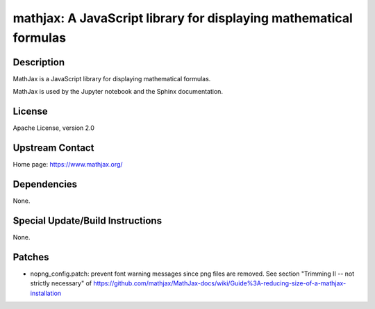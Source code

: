 mathjax: A JavaScript library for displaying mathematical formulas
==================================================================

Description
-----------

MathJax is a JavaScript library for displaying mathematical formulas.

MathJax is used by the Jupyter notebook and the Sphinx documentation.

License
-------

Apache License, version 2.0


Upstream Contact
----------------

Home page: https://www.mathjax.org/

Dependencies
------------

None.


Special Update/Build Instructions
---------------------------------

None.

Patches
-------

-  nopng_config.patch: prevent font warning messages since png files are
   removed. See section "Trimming II -- not strictly necessary" of
   https://github.com/mathjax/MathJax-docs/wiki/Guide%3A-reducing-size-of-a-mathjax-installation
